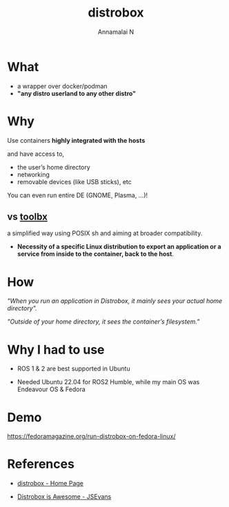 #+title: distrobox 
#+author: Annamalai N

#+REVEAL_ROOT: https://cdn.jsdelivr.net/npm/reveal.js
#+REVEAL_PLUGINS: (highlight)
#+REVEAL_HLEVEL: 2
#+REVEAL_THEME: serif
#+REVEAL_MARGIN: 0.04
#+REVEAL_MIN_SCALE: 0.2
#+REVEAL_MAX_SCALE: 2.0
#+REVEAL_INIT_OPTIONS: slideNumber:true
#+OPTIONS: timestamp:nil toc:1 num:nil

* What
[[./assets/distrobox.png]]

- a wrapper over docker/podman
- *"any distro userland to any other distro"*
  
* Why 

Use containers *highly integrated with the hosts*

and have access to,
  - the user’s home directory
  - networking
  - removable devices (like USB sticks), etc

You can even run entire DE (GNOME, Plasma, ...)!
    
** vs [[https://github.com/containers/toolbox][toolbx]]

a simplified way using POSIX sh and aiming at broader compatibility.

- *Necessity of a specific Linux distribution to export an application or a service from inside to the container, back to the host*.

* How

/"When you run an application in Distrobox, it mainly sees your actual home directory"./

/"Outside of your home directory, it sees the container’s filesystem."/

* Why I had to use 
[[./assets/ros1.jpg]]

- ROS 1 & 2 are best supported in Ubuntu

- Needed Ubuntu 22.04 for ROS2 Humble, while my main OS was Endeavour OS & Fedora

* Demo

https://fedoramagazine.org/run-distrobox-on-fedora-linux/
  
* References

- [[https://distrobox.it/][distrobox - Home Page]]
  
- [[https://cloudyday.tech.blog/2022/05/14/distrobox-is-awesome/][Distrobox is Awesome - JSEvans]]
